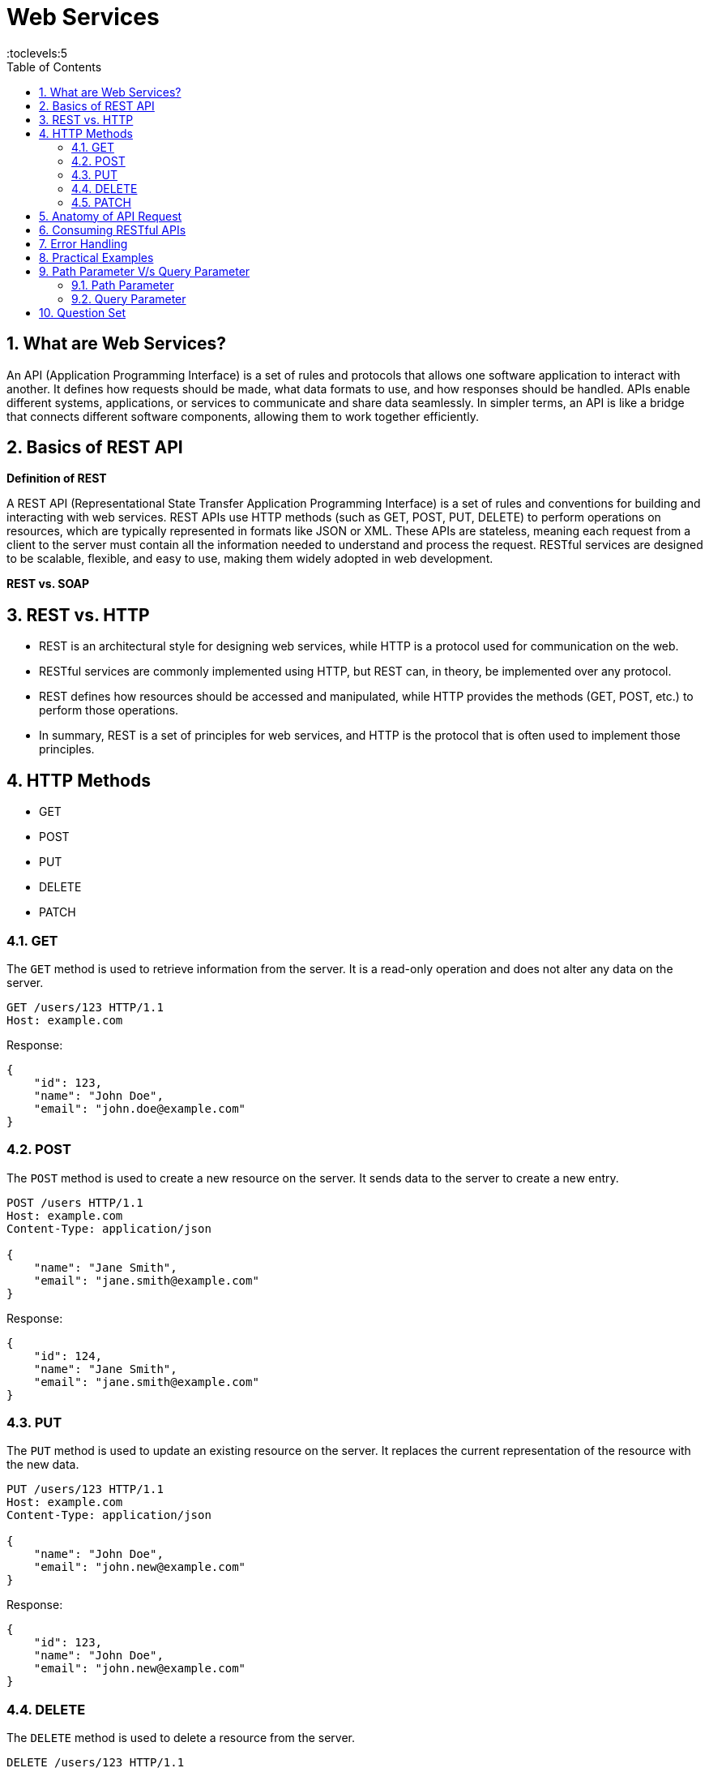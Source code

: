 = Web Services
:toc: right
:toclevels:5
:sectnums:

##############################################

== What are Web Services?

An API (Application Programming Interface) is a set of rules and protocols that allows one software application to interact with another. It defines how requests should be made, what data formats to use, and how responses should be handled. APIs enable different systems, applications, or services to communicate and share data seamlessly. In simpler terms, an API is like a bridge that connects different software components, allowing them to work together efficiently.

== Basics of REST API

*Definition of REST*

A REST API (Representational State Transfer Application Programming Interface) is a set of rules and conventions for building and interacting with web services. REST APIs use HTTP methods (such as GET, POST, PUT, DELETE) to perform operations on resources, which are typically represented in formats like JSON or XML. These APIs are stateless, meaning each request from a client to the server must contain all the information needed to understand and process the request. RESTful services are designed to be scalable, flexible, and easy to use, making them widely adopted in web development.

*REST vs. SOAP*

== REST vs. HTTP

* REST is an architectural style for designing web services, while HTTP is a protocol used for communication on the web.
* RESTful services are commonly implemented using HTTP, but REST can, in theory, be implemented over any protocol.
* REST defines how resources should be accessed and manipulated, while HTTP provides the methods (GET, POST, etc.) to perform those operations.
* In summary, REST is a set of principles for web services, and HTTP is the protocol that is often used to implement those principles.

== HTTP Methods
  - GET
  - POST
  - PUT
  - DELETE
  - PATCH

=== GET

The `GET` method is used to retrieve information from the server. It is a read-only operation and does not alter any data on the server.

[source, java]
----
GET /users/123 HTTP/1.1
Host: example.com
----

Response:
[source, json]
----
{
    "id": 123,
    "name": "John Doe",
    "email": "john.doe@example.com"
}
----

=== POST

The `POST` method is used to create a new resource on the server. It sends data to the server to create a new entry.

[source, java]
----
POST /users HTTP/1.1
Host: example.com
Content-Type: application/json

{
    "name": "Jane Smith",
    "email": "jane.smith@example.com"
}
----

Response:
[source, json]
----
{
    "id": 124,
    "name": "Jane Smith",
    "email": "jane.smith@example.com"
}
----

=== PUT

The `PUT` method is used to update an existing resource on the server. It replaces the current representation of the resource with the new data.

[source, java]
----
PUT /users/123 HTTP/1.1
Host: example.com
Content-Type: application/json

{
    "name": "John Doe",
    "email": "john.new@example.com"
}
----

Response:
[source, json]
----
{
    "id": 123,
    "name": "John Doe",
    "email": "john.new@example.com"
}
----

=== DELETE

The `DELETE` method is used to delete a resource from the server.

[source, java]
----
DELETE /users/123 HTTP/1.1
Host: example.com
----

Response:
[source, json]
----
{
    "message": "User deleted successfully"
}
----

=== PATCH

The `PATCH` method is used to apply partial modifications to a resource. It updates only the specified fields of the resource.

[source, java]
----
PATCH /users/123 HTTP/1.1
Host: example.com
Content-Type: application/json

{
    "email": "john.updated@example.com"
}
----

Response:
[source, json]
----
{
    "id": 123,
    "name": "John Doe",
    "email": "john.updated@example.com"
}
----

This overview provides a brief description and examples of how to use the common HTTP methods in RESTful web services to perform operations on resources.


################################################################################


- Status Codes
  - 1xx (Informational)
  - 2xx (Success)
  - 3xx (Redirection)
  - 4xx (Client Error)
  - 5xx (Server Error)

== Anatomy of API Request

An API request is a call made by a client to a server, asking the server to perform a specific action or return data. The structure of an API request typically includes the following components:

*1. Endpoint (URL)*:

- The endpoint is the URL that specifies the location of the API resource.
- It typically includes the base URL (domain) and the path to the specific resource.
- Example: `https://api.example.com/users/123`.

*2. HTTP Method (Verb)*:

- This defines the action to be performed on the resource.
- Common methods include:
* GET: Retrieve data.
* POST: Create a new resource.
* PUT: Update an existing resource.
* DELETE: Remove a resource.

*3. Headers*:

- Headers provide additional information about the request.
- Common headers include:
* `Content-Type`: Specifies the format of the request body (e.g., `application/json`).
* `Authorization`: Includes credentials for authentication (e.g., tokens).

*4. Query Parameters*:

- Optional parameters appended to the URL to filter or modify the request.
- Example: `https://api.example.com/users?status=active` (filters users by active status).

*5. Request Body*:

- Used in methods like POST and PUT to send data to the server.
- The body usually contains the resource data in a format like JSON.
- Example:
```json
{
"name": "John Doe",
"email": "john.doe@example.com"
}
```

*6. Authentication/Authorization*:
- Ensures that the client has the right permissions to access or modify the resource.
- This is often handled via tokens, API keys, or OAuth.

**Example API Request:**

```http
POST /users HTTP/1.1
Host: api.example.com
Content-Type: application/json
Authorization: Bearer <token>

{
    "name": "John Doe",
    "email": "john.doe@example.com"
}
```

In this example:
- The endpoint is `/users`.
- The method is `POST`.
- The headers include `Content-Type` and `Authorization`.
- The request body contains the data for the new user.

This structured approach allows the client and server to communicate effectively and securely in a RESTful manner.




== Consuming RESTful APIs

- Tools for Testing APIs (Postman, curl)
- Making Requests (with Python, JavaScript)
- Parsing Responses

== Error Handling
- Client-Side Errors
- Server-Side Errors
- Error Messages and Codes


== Practical Examples
- Building a Simple REST API with Flask (Python)
- Building a Simple REST API with Express (JavaScript/Node.js)

##############################################

== Path Parameter V/s Query Parameter

=== Path Parameter

- Path parameters are part of the URL path and are used to identify a specific resource.
- They are typically used to specify the ID of a resource or some other key information.

**Example:**

- URL: `https://api.example.com/users/123`
- Here, `123` is a path parameter that identifies a specific user.

**Usage in an API request:**

```http
GET /users/123 HTTP/1.1
Host: api.example.com
```

In this example, the client is requesting information about the user with ID `123`.

=== Query Parameter

- Query parameters are appended to the end of the URL after a `?` and are used to filter or modify the request.
- They are typically used for optional parameters, such as search criteria, pagination, or sorting.

**Example:**
- URL: `https://api.example.com/users?status=active&sort=desc`
- Here, `status=active` and `sort=desc` are query parameters.

**Usage in an API request:**

```http
GET /users?status=active&sort=desc HTTP/1.1
Host: api.example.com
```

In this example:
- `status=active` filters the users to only return those who are active.
- `sort=desc` sorts the results in descending order.

*Summary:*

- *Path parameters* are part of the URL path and are often used to uniquely identify a resource.
- *Query parameters* are added to the URL after the `?` and are used to filter, modify, or refine the request.


---

Here are 10 basic objective Java interview questions on REST API:

== Question Set

*What does REST stand for in the context of web services?*

.Click Here For Answer
[%collapsible]
====
*Representational State Transfer*
====

*Which HTTP method is typically used to retrieve a resource from a REST API?*

.Click Here For Answer
[%collapsible]
====
*GET*
====


*Which of the following is NOT an HTTP method used in REST APIs?*
*A) POST*
*B) GET*
*C) INSERT*
*D) DELETE*

.Click Here For Answer
[%collapsible]
====
*C) INSERT*
====

*What is the status code returned by a REST API when a resource is successfully created?*

.Click Here For Answer
[%collapsible]
====
*201 Created*
====

*Which of the following status codes indicates that a requested resource was not found?*
*A) 200*
*B) 404*
*C) 500*
*D) 403*

.Click Here For Answer
[%collapsible]
====
*B) 404*
====

